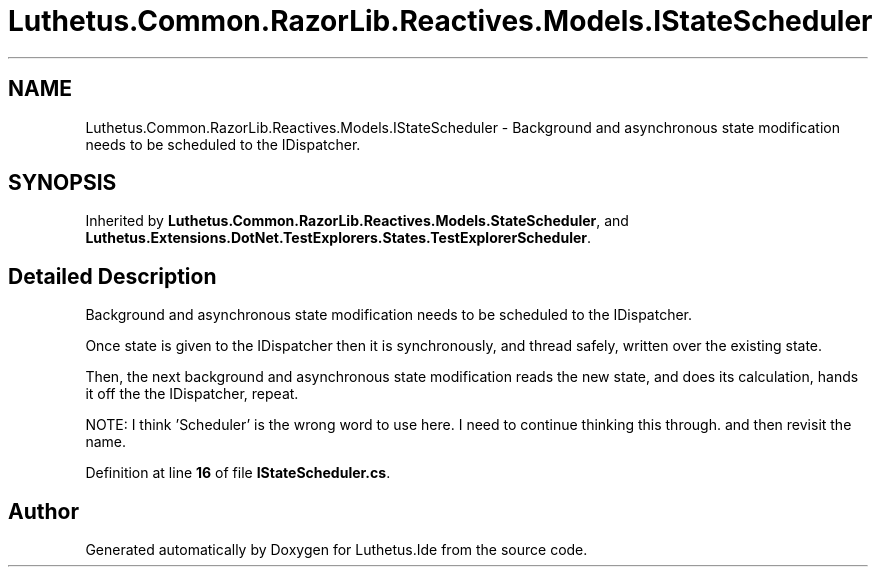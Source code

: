 .TH "Luthetus.Common.RazorLib.Reactives.Models.IStateScheduler" 3 "Version 1.0.0" "Luthetus.Ide" \" -*- nroff -*-
.ad l
.nh
.SH NAME
Luthetus.Common.RazorLib.Reactives.Models.IStateScheduler \- Background and asynchronous state modification needs to be scheduled to the IDispatcher\&.  

.SH SYNOPSIS
.br
.PP
.PP
Inherited by \fBLuthetus\&.Common\&.RazorLib\&.Reactives\&.Models\&.StateScheduler\fP, and \fBLuthetus\&.Extensions\&.DotNet\&.TestExplorers\&.States\&.TestExplorerScheduler\fP\&.
.SH "Detailed Description"
.PP 
Background and asynchronous state modification needs to be scheduled to the IDispatcher\&. 

Once state is given to the IDispatcher then it is synchronously, and thread safely, written over the existing state\&.

.PP
Then, the next background and asynchronous state modification reads the new state, and does its calculation, hands it off the the IDispatcher, repeat\&.

.PP
NOTE: I think 'Scheduler' is the wrong word to use here\&. I need to continue thinking this through\&. and then revisit the name\&. 
.PP
Definition at line \fB16\fP of file \fBIStateScheduler\&.cs\fP\&.

.SH "Author"
.PP 
Generated automatically by Doxygen for Luthetus\&.Ide from the source code\&.
